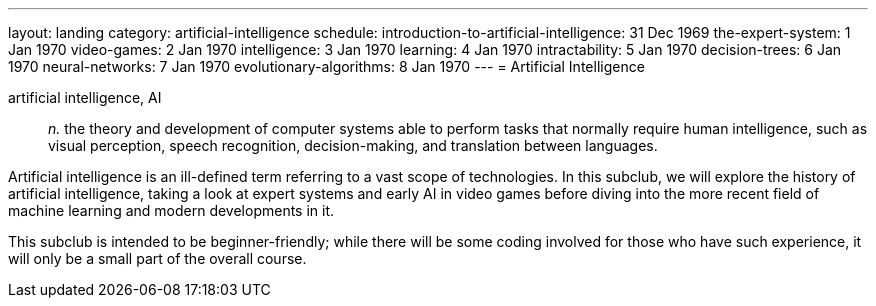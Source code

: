 ---
layout: landing
category: artificial-intelligence
schedule:
  introduction-to-artificial-intelligence: 31 Dec 1969
  the-expert-system: 1 Jan 1970
  video-games: 2 Jan 1970
  intelligence: 3 Jan 1970
  learning: 4 Jan 1970
  intractability: 5 Jan 1970
  decision-trees: 6 Jan 1970
  neural-networks: 7 Jan 1970
  evolutionary-algorithms: 8 Jan 1970
---
= Artificial Intelligence

artificial intelligence, AI:: _n._ the theory and development of computer systems able to perform tasks that normally require human intelligence, such as visual perception, speech recognition, decision-making, and translation between languages.

Artificial intelligence is an ill-defined term referring to a vast scope of technologies.
In this subclub, we will explore the history of artificial intelligence, taking a look at expert systems and early AI in video games before diving into the more recent field of machine learning and modern developments in it.

This subclub is intended to be beginner-friendly; while there will be some coding involved for those who have such experience, it will only be a small part of the overall course.